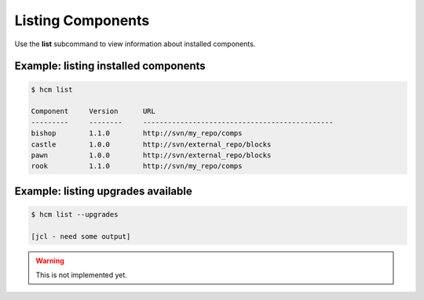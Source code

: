 Listing Components
==================

Use the **list** subcommand to view information about installed components.

Example:  listing installed components
--------------------------------------

.. code-block:: bash

   $ hcm list

   Component     Version      URL                                           
   ---------     --------     ----------------------------------------------
   bishop        1.1.0        http://svn/my_repo/comps       
   castle        1.0.0        http://svn/external_repo/blocks
   pawn          1.0.0        http://svn/external_repo/blocks
   rook          1.1.0        http://svn/my_repo/comps       

Example:  listing upgrades available
------------------------------------

.. code-block:: bash

   $ hcm list --upgrades

   [jcl - need some output]

.. WARNING::  This is not implemented yet.
